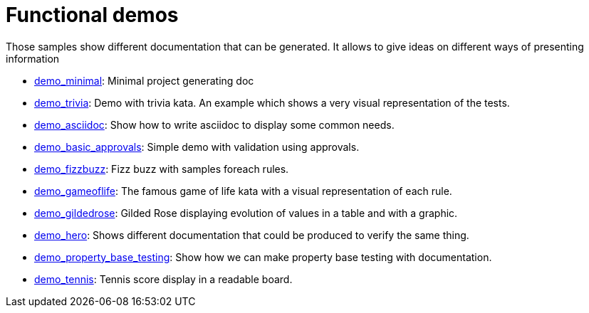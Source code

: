ifndef::ROOT_PATH[:ROOT_PATH: ..]

[#doc_examples_demo_list]
= Functional demos

Those samples show different documentation that can be generated.
It allows to give ideas on different ways of presenting information


 * link:{ROOT_PATH}/../demo_minimal/index.html[demo_minimal]: Minimal project generating doc 


 * link:{ROOT_PATH}/../demo_trivia/index.html[demo_trivia]: Demo with trivia kata. An example which shows a very visual representation of the tests. 


 * link:{ROOT_PATH}/../demo_asciidoc/index.html[demo_asciidoc]: Show how to write asciidoc to display some common needs. 


 * link:{ROOT_PATH}/../demo_basic_approvals/index.html[demo_basic_approvals]: Simple demo with validation using approvals. 


 * link:{ROOT_PATH}/../demo_fizzbuzz/index.html[demo_fizzbuzz]: Fizz buzz with samples foreach rules. 


 * link:{ROOT_PATH}/../demo_gameoflife/index.html[demo_gameoflife]: The famous game of life kata with a visual representation of each rule. 


 * link:{ROOT_PATH}/../demo_gildedrose/index.html[demo_gildedrose]: Gilded Rose displaying evolution of values in a table and with a graphic. 


 * link:{ROOT_PATH}/../demo_hero/index.html[demo_hero]: Shows different documentation that could be produced to verify the same thing. 


 * link:{ROOT_PATH}/../demo_property_base_testing/index.html[demo_property_base_testing]: Show how we can make property base testing with documentation. 


 * link:{ROOT_PATH}/../demo_tennis/index.html[demo_tennis]: Tennis score display in a readable board. 
